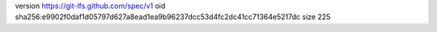 version https://git-lfs.github.com/spec/v1
oid sha256:e9902f0daf1d05797d627a8ead1ea9b96237dcc53d4fc2dc41cc71364e5217dc
size 225
